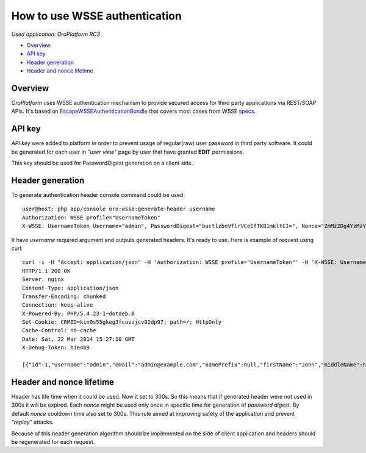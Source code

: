 How to use WSSE authentication
====================

*Used application: OroPlatform RC3*

* `Overview`_
* `API key`_
* `Header generation`_
* `Header and nonce lifetime`_


Overview
--------

*OroPlatform* uses WSSE authentication mechanism to provide secured access for third party applications via REST/SOAP APIs.
It's based on `EscapeWSSEAuthenticationBundle`_ that covers most cases from WSSE `specs`_.

.. _EscapeWSSEAuthenticationBundle: https://github.com/escapestudios/EscapeWSSEAuthenticationBundle
.. _specs: http://docs.oasis-open.org/wss/2004/01/oasis-200401-wss-soap-message-security-1.0.pdf

API key
-------

*API key*  were added to platform in order to prevent usage of regular(raw) user password in third party software.
It could be generated for each user in *"user view"* page by user that have granted **EDIT** permissions.

.. image:: ./img/how_to_use_wsse_authentication/user_api_key_generation.png

This key should be used for PasswordDigest generation on a client side.

Header generation
-----------------

To generate authentication header console command could be used.

::

    user@host: php app/console oro:wsse:generate-header username
    Authorization: WSSE profile="UsernameToken"
    X-WSSE: UsernameToken Username="admin", PasswordDigest="buctlzbeVflrVCoEfTKB1mkltCI=", Nonce="ZmMzZDg4YzMzYzRmYjMxNQ==", Created="2014-03-22T15:24:49+00:00"

It have *username* required argument and outputs generated headers. It's ready to use.
Here is example of request using curl:

::

       curl -i -H "Accept: application/json" -H 'Authorization: WSSE profile="UsernameToken"' -H 'X-WSSE: UsernameToken Username="admin", PasswordDigest="buctlzbeVflrVCoEfTKB1mkltCI=", Nonce="ZmMzZDg4YzMzYzRmYjMxNQ==", Created="2014-03-22T15:24:49+00:00"' http://crmdev.lxc/app_dev.php/api/rest/latest/users
       HTTP/1.1 200 OK
       Server: nginx
       Content-Type: application/json
       Transfer-Encoding: chunked
       Connection: keep-alive
       X-Powered-By: PHP/5.4.23-1~dotdeb.0
       Set-Cookie: CRMID=kin0s55gkeg3fcuvujcv02dp97; path=/; HttpOnly
       Cache-Control: no-cache
       Date: Sat, 22 Mar 2014 15:27:10 GMT
       X-Debug-Token: b1e4b9
       
       [{"id":1,"username":"admin","email":"admin@example.com","namePrefix":null,"firstName":"John","middleName":null,"lastName":"Doe","nameSuffix":null,"birthday":null,"enabled":true,"lastLogin":"2014-03-22T14:15:19+00:00","loginCount":1,"createdAt":"2014-03-22T13:55:14+00:00","updatedAt":"2014-03-22T14:15:19+00:00","owner":{"id":1,"name":"Main"},"roles":[{"id":3,"role":"ROLE_ADMINISTRATOR","label":"Administrator"}]}]


Header and nonce lifetime
-------------------------

Header has life time when it could be used. Now it set to 300s. So this means that if generated header were not used in 300s it will be expired.
Each *nonce* might be used only once in specific time for generation of *password digest*. By default *nonce* cooldown time also set to 300s.
This rule aimed at improving safety of the application and prevent *"replay"* attacks.

Because of this header generation algorithm should be implemented on the side of client application and headers should be regenerated for each request.


